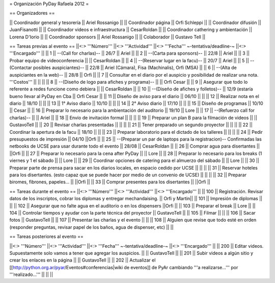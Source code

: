 = Organización PyDay Rafaela 2012 =

== Organizadores ==

|| Coordinador general y tesorería || Ariel Rossanigo ||
|| Coordinador página || Orfi Schleppi ||
|| Coordinador difusión || JuanFisanotti ||
|| Coordinador videos e infraestructura || CesarRoldan ||
|| Coordinador cathering y ambientación || Lorena D'Iorio ||
|| Coordinador sponsors || Ariel Rossanigo ||
|| Colaborador || Gustavo Tell ||


== Tareas previas al evento ==
||<:> '''Número''' ||<:> '''Actividad''' ||<:> '''Fecha''' ~-tentativa/deadline-~ ||<:> '''Encargado''' ||
|| 1 || --(Call for charlas)-- || 26/7  || Ariel ||
|| 2 || --(Carta para sponsors)-- || 22/8 || Ariel ||
|| 3 || Probar equipo de videoconferencia ||  || CesarRoldan ||
|| 4 || --(Reservar lugar en la facu)-- || 20/7 || Ariel ||
|| 5 || --(Contactar posibles auspiciantes)-- || 22/8 || Ariel (Cámara), Fisa (Machinalis), Orfi (MSA) ||
|| 6 || --(Alta de auspiciantes en la web)-- || 28/8 || Orfi ||
|| 7 || Consultar en el diario por el auspicio y posibilidad de realizar una nota. '''Costos''' ||  || ||
|| 8 || --(Diseño de logo para afiches y programa)-- || || Orfi Cesar ||
|| 9 || Asegurar que todo lo referente a redes funcione como debiera || || CesarRoldan ||
|| 10 || --(Diseño de afiches y folletos)-- || 12/9 (estaría bueno llevar al PyDay en Cba || Orfi Cesar ||
|| 11 || Diseño de aviso para el diario || 06/10 || ||
|| 12 || Realizar nota en el diario || 18/10 || ||
|| 13 || 1° Aviso diario || 10/10 || ||
|| 14 || 2° Aviso diario || 17/10 || ||
|| 15 || Diseño de programas || 10/10 || Cesar ||
|| 16 || Preparar lo necesario para la ambientación del auditorio || 19/10 || Lore ||
|| 17 || --(Refuerzo call for charlas)-- || || Ariel ||
|| 18 || Envío de invitación formal || || ||
|| 19 || Preparar un plan B para la filmación de videos ||  || GustavoTell ||
|| 20 || Revisar charlas presentadas || || ||
|| 21 || Tener preparado un segundo proyector || || ||
|| 22 || Coordinar la apertura de la facu || 18/10 || ||
|| 23 || Preparar laboratorio para el dictado de los talleres || || ||
|| 24 || Pedir presupuestos de impresión || 04/10 ||Orfi ||
|| 25 || --(Preparar un par de laptops para la registracion)-- Confirmadas las netbooks de UCSE para usar durante todo el evento || 28/08 || CesarRoldan ||
|| 26 || Comprar agua para disertantes ||  ||Orfi ||
|| 27 || Preparar lo necesario para la cena after PyDay || || Lore ||
|| 28 || Preparar lo necesario para los breaks (1 viernes y 1 el sábado || || Lore ||
|| 29 || Coordinar opciones de catering para el almuerzo del sábado || || Lore ||
|| 30 || Preparar parte de prensa para sacar en los diarios locales, en espacio cedido por UCSE || || ||
|| 31 || Reservar hoteles para los disertantes. (esto capaz que se puede hacer por medio de un convenio de UCSE) || || ||
|| 32 || Preparar biromes, fibrones, papeles... || ||Orfi ||
|| 33 || Comprar presentes para los disertantes || ||Orfi ||

== Tareas durante el evento ==
||<:> '''Número''' ||<:> '''Actividad''' ||<:> '''Encargado''' ||
|| 100 || Registración. Revisar datos de los inscriptos, cobrar los diplomas y entregar mechandaising. || Orfi y Martin||
|| 101 || Impresión de diplomas ||  ||
|| 102 || Asegurar que no falte agua en el auditorio o en los dispensers ||Orfi ||
|| 103 || Preparar el break || Lore ||
|| 104 || Controlar tiempos y ayudar con la parte técnica del proyector || GustavoTell ||
|| 105 || Filmar  || ||
|| 106 || Sacar fotos || GustavoTell ||
|| 107 || Presentar las charlas y el evento || ||
|| 108 || Alguien que revise que todo esté en orden (responder preguntas, revisar papel de los baños, agua de dispenser, etc) || ||

== Tareas posteriores al evento ==

||<:> '''Número''' ||<:> '''Actividad''' ||<:> '''Fecha''' ~-tentativa/deadline-~ ||<:> '''Encargado''' ||
|| 200 || Editar videos. Supuestamente solo vamos a tener que agregar los auspicios. ||   || GustavoTell ||
|| 201 || Subir videos a algún sitio y crear los enlaces en la página  ||   || GustavoTell ||
|| 202 || Actualizar el [[http://python.org.ar/pyar/Eventos#conferencias|wiki de eventos]] de PyAr cambiando '''a realizarse...''' por '''realizado...'''  ||   ||  ||
